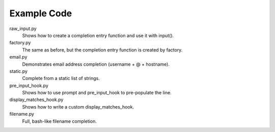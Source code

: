 Example Code
------------

raw_input.py
    Shows how to create a completion entry function and use it with input().

factory.py
    The same as before, but the completion entry function is created by factory.

email.py
    Demonstrates email address completion (username + @ + hostname).

static.py
    Complete from a static list of strings.

pre_input_hook.py
    Shows how to use prompt and pre_input_hook to pre-populate the line.

display_matches_hook.py
    Shows how to write a custom display_matches_hook.

filename.py
    Full, bash-like filename completion.

